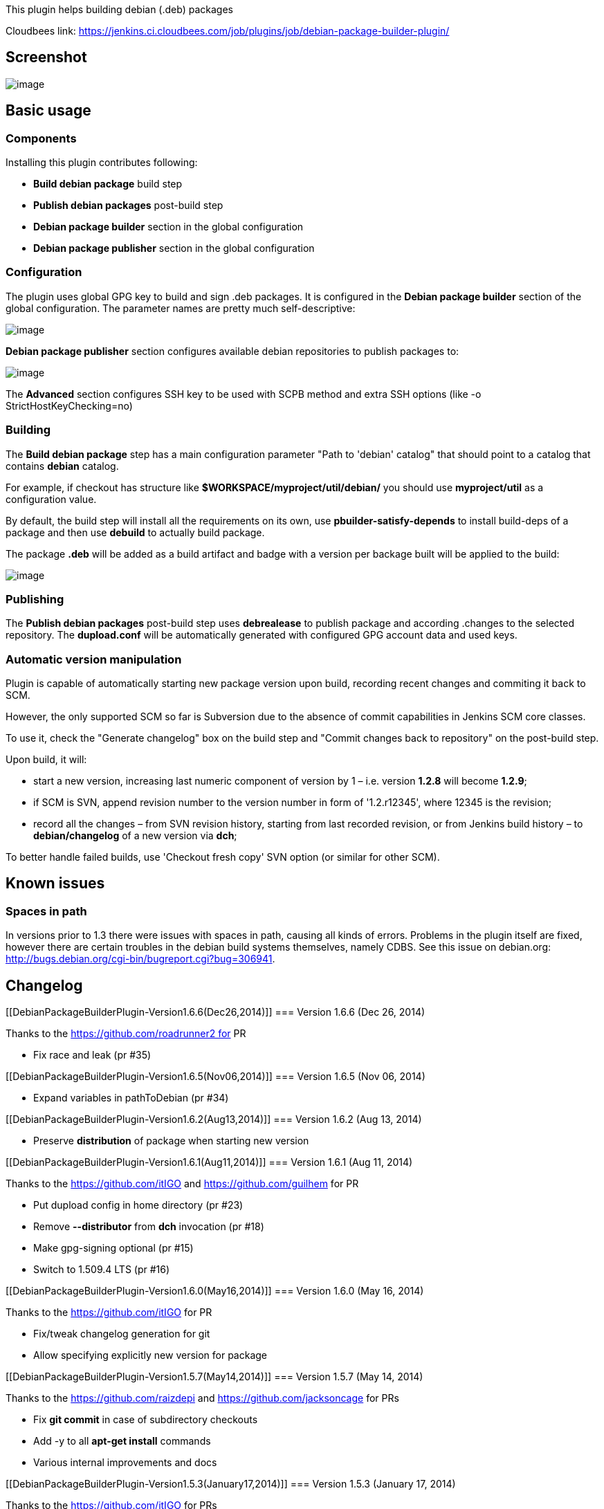 This plugin helps building debian (.deb) packages

Cloudbees link:
https://jenkins.ci.cloudbees.com/job/plugins/job/debian-package-builder-plugin/

[[DebianPackageBuilderPlugin-Screenshot]]
== Screenshot

[.confluence-embedded-file-wrapper]#image:docs/images/preview.png[image]#

[[DebianPackageBuilderPlugin-Basicusage]]
== Basic usage

[[DebianPackageBuilderPlugin-Components]]
=== Components

Installing this plugin contributes following:

* *Build debian package* build step
* *Publish debian packages* post-build step
* *Debian package builder* section in the global configuration
* *Debian package publisher* section in the global configuration

[[DebianPackageBuilderPlugin-Configuration]]
=== Configuration

The plugin uses global GPG key to build and sign .deb packages. It is
configured in the *Debian package builder* section of the global
configuration. The parameter names are pretty much self-descriptive:

[.confluence-embedded-file-wrapper]#image:docs/images/DPB.png[image]#

*Debian package publisher* section configures available debian
repositories to publish packages to:

[.confluence-embedded-file-wrapper]#image:docs/images/DPP.png[image]#

The *Advanced* section configures SSH key to be used with SCPB method
and extra SSH options (like -o StrictHostKeyChecking=no)

[[DebianPackageBuilderPlugin-Building]]
=== Building

The *Build debian package* step has a main configuration parameter "Path
to 'debian' catalog" that should point to a catalog that contains
*debian* catalog.

For example, if checkout has structure like
*$WORKSPACE/myproject/util/debian/* you should use *myproject/util* as a
configuration value.

By default, the build step will install all the requirements on its own,
use *pbuilder-satisfy-depends* to install build-deps of a package and
then use *debuild* to actually build package.

The package *.deb* will be added as a build artifact and badge with a
version per backage built will be applied to the build:

[.confluence-embedded-file-wrapper]#image:docs/images/DPB_BH.png[image]#

[[DebianPackageBuilderPlugin-Publishing]]
=== Publishing

The *Publish debian packages* post-build step uses *debrealease* to
publish package and according .changes to the selected repository. The
*dupload.conf* will be automatically generated with configured GPG
account data and used keys.

[[DebianPackageBuilderPlugin-Automaticversionmanipulation]]
=== Automatic version manipulation

Plugin is capable of automatically starting new package version upon
build, recording recent changes and commiting it back to SCM.

However, the only supported SCM so far is Subversion due to the absence
of commit capabilities in Jenkins SCM core classes.

To use it, check the "Generate changelog" box on the build step and
"Commit changes back to repository" on the post-build step.

Upon build, it will:

* start a new version, increasing last numeric component of version by 1
– i.e. version *1.2.8* will become *1.2.9*;
* if SCM is SVN, append revision number to the version number in form of
'1.2.r12345', where 12345 is the revision;
* record all the changes – from SVN revision history, starting from last
recorded revision, or from Jenkins build history – to *debian/changelog*
of a new version via *dch*;

To better handle failed builds, use 'Checkout fresh copy' SVN option (or
similar for other SCM).

[[DebianPackageBuilderPlugin-Knownissues]]
== Known issues

[[DebianPackageBuilderPlugin-Spacesinpath]]
=== Spaces in path

In versions prior to 1.3 there were issues with spaces in path, causing
all kinds of errors. Problems in the plugin itself are fixed, however
there are certain troubles in the debian build systems themselves,
namely CDBS. See this issue on debian.org:
http://bugs.debian.org/cgi-bin/bugreport.cgi?bug=306941.

[[DebianPackageBuilderPlugin-Changelog]]
== Changelog

[[DebianPackageBuilderPlugin-Version1.6.6(Dec26,2014)]]
=== Version 1.6.6 (Dec 26, 2014)

Thanks to the https://github.com/roadrunner2 for PR

* Fix race and leak (pr #35)

[[DebianPackageBuilderPlugin-Version1.6.5(Nov06,2014)]]
=== Version 1.6.5 (Nov 06, 2014)

* Expand variables in pathToDebian (pr #34)

[[DebianPackageBuilderPlugin-Version1.6.2(Aug13,2014)]]
=== Version 1.6.2 (Aug 13, 2014)

* Preserve *distribution* of package when starting new version

[[DebianPackageBuilderPlugin-Version1.6.1(Aug11,2014)]]
=== Version 1.6.1 (Aug 11, 2014)

Thanks to the https://github.com/itIGO and https://github.com/guilhem
for PR

* Put dupload config in home directory (pr #23)
* Remove *--distributor* from *dch* invocation (pr #18)
* Make gpg-signing optional (pr #15)
* Switch to 1.509.4 LTS (pr #16)

[[DebianPackageBuilderPlugin-Version1.6.0(May16,2014)]]
=== Version 1.6.0 (May 16, 2014)

Thanks to the https://github.com/itIGO for PR

* Fix/tweak changelog generation for git
* Allow specifying explicitly new version for package

[[DebianPackageBuilderPlugin-Version1.5.7(May14,2014)]]
=== Version 1.5.7 (May 14, 2014)

Thanks to the https://github.com/raizdepi and
https://github.com/jacksoncage for PRs

* Fix *git commit* in case of subdirectory checkouts
* Add -y to all *apt-get install* commands
* Various internal improvements and docs

[[DebianPackageBuilderPlugin-Version1.5.3(January17,2014)]]
=== Version 1.5.3 (January 17, 2014)

Thanks to the https://github.com/itIGO for PRs

* Expanding environmental variables in DebianPackagePublisher's
commitMessage
* Exporting source package name to the build's environment variables

[[DebianPackageBuilderPlugin-Version1.5.2(August8,2013)]]
=== Version 1.5.2 (August 8, 2013)

* Minor bugfix in git support

[[DebianPackageBuilderPlugin-Version1.5.1(August8,2013)]]
=== Version 1.5.1 (August 8, 2013)

* Minimal support for git is introduced. _Commit changes back to SCM_
now commits *debian/changelog* to the local git repository in order to
allow *Git publisher* to push the branch to the origin.

[[DebianPackageBuilderPlugin-Version1.4.2(March21,2013)]]
=== Version 1.4.2 (March 21, 2013)

* Minor fix to work with parametrized SVN URLs

[[DebianPackageBuilderPlugin-Version1.4(Nov7,2012)]]
=== Version 1.4 (Nov 7, 2012)

* Minor fix to add '--no-tgz-check' debuild param

[[DebianPackageBuilderPlugin-Version1.3(Oct26,2012)]]
=== Version 1.3 (Oct 26, 2012)

* Minor fixes to allow spaces in workspace path

[[DebianPackageBuilderPlugin-Version1.2(Oct22,2012)]]
=== Version 1.2 (Oct 22, 2012)

* Initial version
